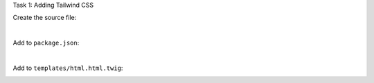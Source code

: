 .. page:: titlePage

.. class:: centredtitle

Task 1: Adding Tailwind CSS

.. page:: standardPage

.. code-block:: bash
    :include: code/adding-tailwind.txt
    :end-before: -- adding tailwind

.. raw:: pdf

    PageBreak

Create the source file:

|

.. code-block:: css
    :include: code/adding-tailwind.txt
    :start-after: -- adding tailwind
    :end-before: -- adding scripts

.. raw:: pdf

    PageBreak

Add to ``package.json``:

.. code-block:: js
    :include: code/adding-tailwind.txt
    :start-after: -- adding scripts
    :end-before: -- adding the stylesheet

|

Add to ``templates/html.html.twig``:

.. code-block:: html
    :include: code/adding-tailwind.txt
    :start-after: -- adding the stylesheet

.. page:: imagePage

.. image:: images/1-end.png
    :width: 22cm
